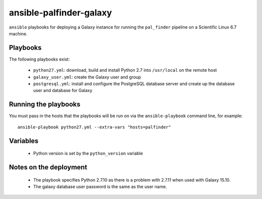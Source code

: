 ansible-palfinder-galaxy
========================

``ansible`` playbooks for deploying a Galaxy instance for running the
``pal_finder`` pipeline on a Scientific Linux 6.7 machine.

Playbooks
---------

The following playbooks exist:

 - ``python27.yml``: download, build and install Python 2.7 into
   ``/usr/local`` on the remote host

 - ``galaxy_user.yml``: create the Galaxy user and group

 - ``postgresql.yml``: install and configure the PostgreSQL database
   server and create up the database user and database for Galaxy
   
Running the playbooks
---------------------

You must pass in the hosts that the playbooks will be run on via
the ``ansible-playbook`` command line, for example::

    ansible-playbook python27.yml --extra-vars "hosts=palfinder"

Variables
---------

 - Python version is set by the ``python_version`` variable

Notes on the deployment
-----------------------

 - The playbook specifies Python 2.7.10 as there is a problem with
   2.7.11 when used with Galaxy 15.10.

 - The galaxy database user password is the same as the user name.

